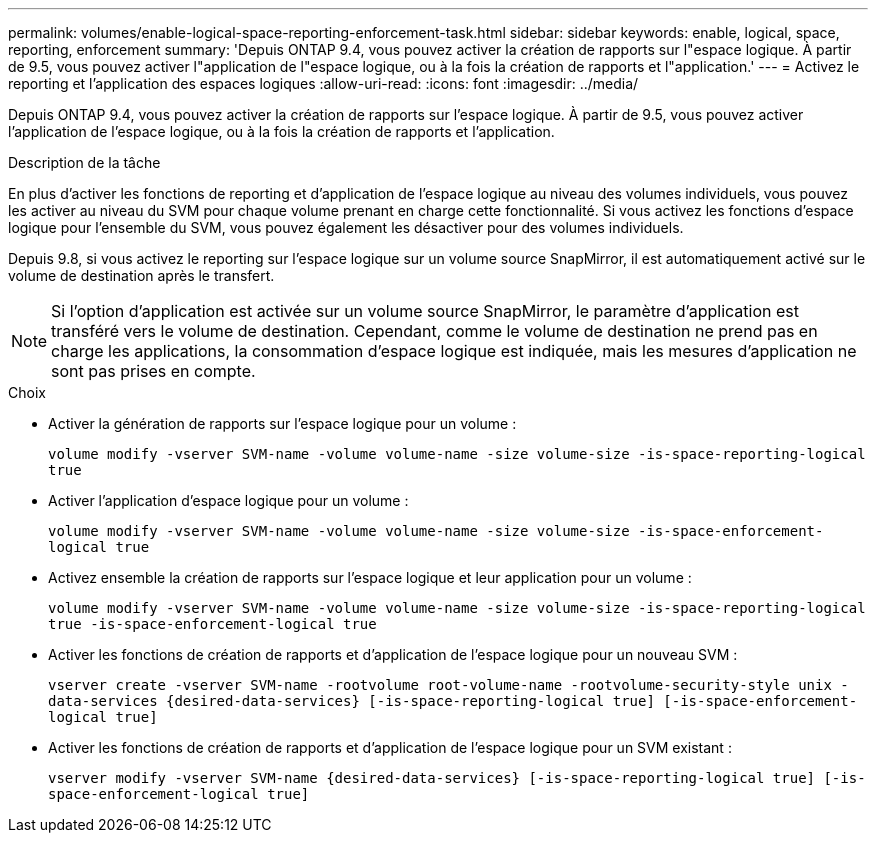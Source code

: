 ---
permalink: volumes/enable-logical-space-reporting-enforcement-task.html 
sidebar: sidebar 
keywords: enable, logical, space, reporting, enforcement 
summary: 'Depuis ONTAP 9.4, vous pouvez activer la création de rapports sur l"espace logique. À partir de 9.5, vous pouvez activer l"application de l"espace logique, ou à la fois la création de rapports et l"application.' 
---
= Activez le reporting et l'application des espaces logiques
:allow-uri-read: 
:icons: font
:imagesdir: ../media/


[role="lead"]
Depuis ONTAP 9.4, vous pouvez activer la création de rapports sur l'espace logique. À partir de 9.5, vous pouvez activer l'application de l'espace logique, ou à la fois la création de rapports et l'application.

.Description de la tâche
En plus d'activer les fonctions de reporting et d'application de l'espace logique au niveau des volumes individuels, vous pouvez les activer au niveau du SVM pour chaque volume prenant en charge cette fonctionnalité. Si vous activez les fonctions d'espace logique pour l'ensemble du SVM, vous pouvez également les désactiver pour des volumes individuels.

Depuis 9.8, si vous activez le reporting sur l'espace logique sur un volume source SnapMirror, il est automatiquement activé sur le volume de destination après le transfert.

[NOTE]
====
Si l'option d'application est activée sur un volume source SnapMirror, le paramètre d'application est transféré vers le volume de destination. Cependant, comme le volume de destination ne prend pas en charge les applications, la consommation d'espace logique est indiquée, mais les mesures d'application ne sont pas prises en compte.

====
.Choix
* Activer la génération de rapports sur l'espace logique pour un volume :
+
`volume modify -vserver SVM-name -volume volume-name -size volume-size -is-space-reporting-logical true`

* Activer l'application d'espace logique pour un volume :
+
`volume modify -vserver SVM-name -volume volume-name -size volume-size -is-space-enforcement-logical true`

* Activez ensemble la création de rapports sur l'espace logique et leur application pour un volume :
+
`volume modify -vserver SVM-name -volume volume-name -size volume-size -is-space-reporting-logical true -is-space-enforcement-logical true`

* Activer les fonctions de création de rapports et d'application de l'espace logique pour un nouveau SVM :
+
`+vserver create -vserver SVM-name -rootvolume root-volume-name -rootvolume-security-style unix -data-services {desired-data-services} [-is-space-reporting-logical true] [-is-space-enforcement-logical true]+`

* Activer les fonctions de création de rapports et d'application de l'espace logique pour un SVM existant :
+
`+vserver modify -vserver SVM-name {desired-data-services} [-is-space-reporting-logical true] [-is-space-enforcement-logical true]+`


